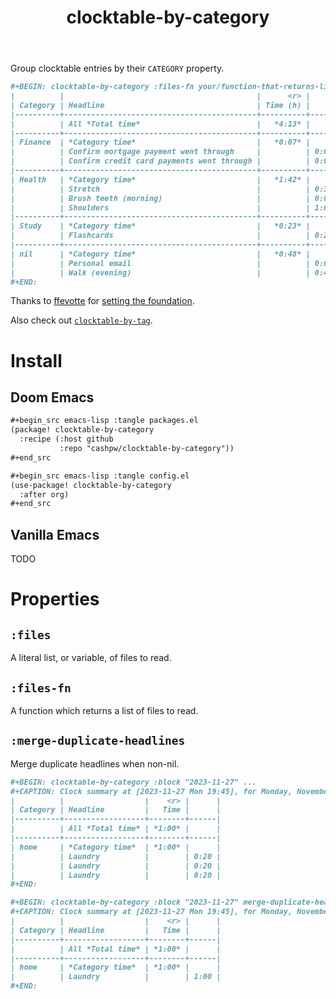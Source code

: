 #+title: clocktable-by-category

Group clocktable entries by their =CATEGORY= property.

#+begin_src org
,#+BEGIN: clocktable-by-category :files-fn your/function-that-returns-list-of-files :block "2023-11-13" :maxlevel 5 :mrege-duplicate-headlines
|          |                                           |      <r> |      |
| Category | Headline                                  | Time (h) |      |
|----------+-------------------------------------------+----------+------|
|          | All *Total time*                          |   *4:13* |      |
|----------+-------------------------------------------+----------+------|
| Finance  | *Category time*                           |   *0:07* |      |
|          | Confirm mortgage payment went through     |          | 0:03 |
|          | Confirm credit card payments went through |          | 0:04 |
|----------+-------------------------------------------+----------+------|
| Health   | *Category time*                           |   *1:42* |      |
|          | Stretch                                   |          | 0:30 |
|          | Brush teeth (morning)                     |          | 0:03 |
|          | Shoulders                                 |          | 1:09 |
|----------+-------------------------------------------+----------+------|
| Study    | *Category time*                           |   *0:23* |      |
|          | Flashcards                                |          | 0:23 |
|----------+-------------------------------------------+----------+------|
| nil      | *Category time*                           |   *0:48* |      |
|          | Personal email                            |          | 0:01 |
|          | Walk (evening)                            |          | 0:47 |
,#+END:
#+end_src

Thanks to [[github:ffevotte][ffevotte]] for [[https://gist.github.com/ffevotte/5899058][setting the foundation]].

Also check out [[https://github.com/cashpw/clocktable-by-tag/][=clocktable-by-tag=]].

* Install

** Doom Emacs

#+begin_src org
,#+begin_src emacs-lisp :tangle packages.el
(package! clocktable-by-category
  :recipe (:host github
           :repo "cashpw/clocktable-by-category"))
,#+end_src

,#+begin_src emacs-lisp :tangle config.el
(use-package! clocktable-by-category
  :after org)
,#+end_src
#+end_src

** Vanilla Emacs

TODO

* Properties

** =:files=

A literal list, or variable, of files to read.

** =:files-fn=

A function which returns a list of files to read.

** =:merge-duplicate-headlines=

Merge duplicate headlines when non-nil.

#+begin_src org
,#+BEGIN: clocktable-by-category :block "2023-11-27" ...
,#+CAPTION: Clock summary at [2023-11-27 Mon 19:45], for Monday, November 27, 2023.
|          |                  |    <r> |      |
| Category | Headline         |   Time |      |
|----------+------------------+--------+------|
|          | All *Total time* | *1:00* |      |
|----------+------------------+--------+------|
| home     | *Category time*  | *1:00* |      |
|          | Laundry          |        | 0:20 |
|          | Laundry          |        | 0:20 |
|          | Laundry          |        | 0:20 |
,#+END:
#+end_src

#+begin_src org
,#+BEGIN: clocktable-by-category :block "2023-11-27" merge-duplicate-headlines t ...
,#+CAPTION: Clock summary at [2023-11-27 Mon 19:45], for Monday, November 27, 2023.
|          |                  |    <r> |      |
| Category | Headline         |   Time |      |
|----------+------------------+--------+------|
|          | All *Total time* | *1:00* |      |
|----------+------------------+--------+------|
| home     | *Category time*  | *1:00* |      |
|          | Laundry          |        | 1:00 |
,#+END:
#+end_src
